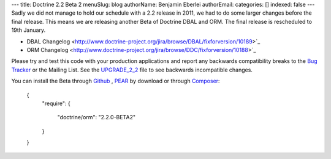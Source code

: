---
title: Doctrine 2.2 Beta 2
menuSlug: blog
authorName: Benjamin Eberlei 
authorEmail: 
categories: []
indexed: false
---
Sadly we did not manage to hold our schedule with a 2.2 release in 2011, we had to do some larger changes before the final release. This means we are releasing another Beta of Doctrine DBAL and ORM. The final release is rescheduled to 19th January.

* DBAL Changelog <http://www.doctrine-project.org/jira/browse/DBAL/fixforversion/10189>`_
* ORM Changelog <http://www.doctrine-project.org/jira/browse/DDC/fixforversion/10188>`_

Please try and test this code with your production applications and report any backwards compatibility breaks to the `Bug Tracker <http://www.doctrine-project.org/jira>`_ or the Mailing List. See the `UPGRADE_2_2 <https://github.com/doctrine/doctrine2/blob/master/UPGRADE_TO_2_2>`_ file to see backwards incompatible changes.

You can install the Beta through `Github <https://github.com/doctrine/doctrine2>`_ , `PEAR <http://pear.doctrine-project.org>`_ by download or through `Composer <http://www.packagist.org>`_:

    {
        "require":
        {
            "doctrine/orm": "2.2.0-BETA2"
        }
    }

